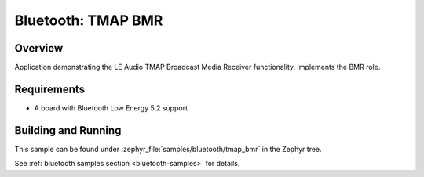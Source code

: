 .. _bluetooth_tmap_bmr:

Bluetooth: TMAP BMR
###################

Overview
********

Application demonstrating the LE Audio TMAP Broadcast Media Receiver functionality.
Implements the BMR role.

Requirements
************

* A board with Bluetooth Low Energy 5.2 support

Building and Running
********************
This sample can be found under :zephyr_file:`samples/bluetooth/tmap_bmr` in the Zephyr tree.

See :ref:`bluetooth samples section <bluetooth-samples>` for details.
